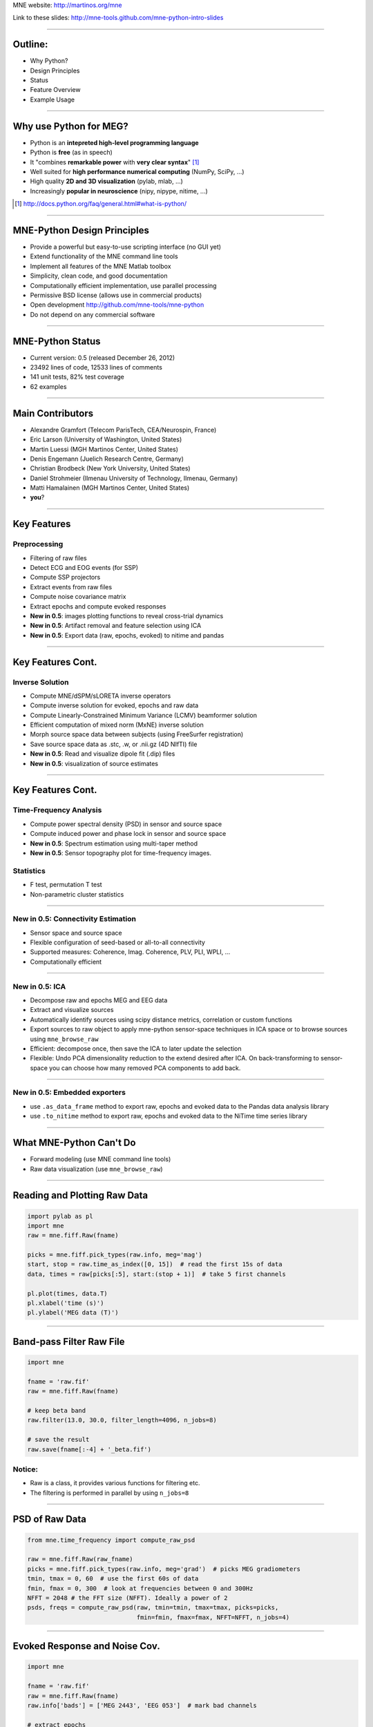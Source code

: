 .. raw:: html

   <img width="800" class="titleimg" src="images/logo_transp_bg.png"/>
   <span class="mytitle">MNE-Python: MNE with Python</span>

MNE website: http://martinos.org/mne

Link to these slides: http://mne-tools.github.com/mne-python-intro-slides

----

Outline:
--------

- Why Python?
- Design Principles
- Status
- Feature Overview
- Example Usage

----

Why use Python for MEG?
-----------------------------------

- Python is an **intepreted high-level programming language**
- Python is **free** (as in speech)
- It "combines **remarkable power** with **very clear syntax**" [1]_
- Well suited for **high performance numerical computing** (NumPy, SciPy, ...)
- High quality **2D and 3D visualization** (pylab, mlab, ...)
- Increasingly **popular in neuroscience** (nipy, nipype, nitime, ...)

.. [1] `<http://docs.python.org/faq/general.html#what-is-python/>`_

----

MNE-Python Design Principles
----------------------------

- Provide a powerful but easy-to-use scripting interface (no GUI yet)
- Extend functionality of the MNE command line tools
- Implement all features of the MNE Matlab toolbox
- Simplicity, clean code, and good documentation
- Computationally efficient implementation, use parallel processing
- Permissive BSD license (allows use in commercial products)
- Open development `<http://github.com/mne-tools/mne-python>`_
- Do not depend on any commercial software

----

MNE-Python Status
-----------------

- Current version: 0.5 (released December 26, 2012)
- 23492 lines of code, 12533 lines of comments
- 141 unit tests, 82% test coverage
- 62 examples


.. image:: images/sloc_dec_2012.png
   :scale: 100%

----


Main Contributors
-----------------

- Alexandre Gramfort (Telecom ParisTech, CEA/Neurospin, France)
- Eric Larson (University of Washington, United States)
- Martin Luessi (MGH Martinos Center, United States)
- Denis Engemann (Juelich Research Centre, Germany)
- Christian Brodbeck (New York University, United States)
- Daniel Strohmeier (Ilmenau University of Technology, Ilmenau, Germany)
- Matti Hamalainen (MGH Martinos Center, United States)
- **you**?

----

Key Features
------------

Preprocessing
~~~~~~~~~~~~~

- Filtering of raw files
- Detect ECG and EOG events (for SSP)
- Compute SSP projectors
- Extract events from raw files
- Compute noise covariance matrix
- Extract epochs and compute evoked responses
- **New in 0.5**: images plotting functions to reveal cross-trial dynamics
- **New in 0.5**: Artifact removal and feature selection using ICA
- **New in 0.5**: Export data (raw, epochs, evoked) to nitime and pandas


----

Key Features Cont.
------------------

Inverse Solution
~~~~~~~~~~~~~~~~

- Compute MNE/dSPM/sLORETA inverse operators
- Compute inverse solution for evoked, epochs and raw data
- Compute Linearly-Constrained Minimum Variance (LCMV) beamformer solution
- Efficient computation of mixed norm (MxNE) inverse solution
- Morph source space data between subjects (using FreeSurfer registration)
- Save source space data as .stc, .w, or .nii.gz (4D NIfTI) file
- **New in 0.5**: Read and visualize dipole fit (.dip) files
- **New in 0.5**: visualization of source estimates

----

Key Features Cont.
------------------

Time-Frequency Analysis
~~~~~~~~~~~~~~~~~~~~~~~

- Compute power spectral density (PSD) in sensor and source space
- Compute induced power and phase lock in sensor and source space
- **New in 0.5**: Spectrum estimation using multi-taper method
- **New in 0.5**: Sensor topography plot for time-frequency images.

Statistics
~~~~~~~~~~

- F test, permutation T test
- Non-parametric cluster statistics

----

**New in 0.5**: Connectivity Estimation
~~~~~~~~~~~~~~~~~~~~~~~~~~~~~~~~~~~~~~~

- Sensor space and source space
- Flexible configuration of seed-based or all-to-all connectivity
- Supported measures: Coherence, Imag. Coherence, PLV, PLI, WPLI, ...
- Computationally efficient

----

**New in 0.5**: ICA
~~~~~~~~~~~~~~~~~~~

- Decompose raw and epochs MEG and EEG data
- Extract and visualize sources
- Automatically identify sources using scipy distance metrics, correlation
  or custom functions
- Export sources to raw object to apply mne-python sensor-space techniques
  in ICA space or to browse sources using ``mne_browse_raw``
- Efficient: decompose once, then save the ICA to later update the selection
- Flexible: Undo PCA dimensionality reduction to the extend desired after ICA. 
  On back-transforming to sensor-space you can choose how many removed PCA
  components to add back. 

----


**New in 0.5**: Embedded exporters
~~~~~~~~~~~~~~~~~~~~~~~~~~~~~~~~~~

- use ``.as_data_frame`` method to export raw, epochs and evoked data to
  the Pandas data analysis library
- use ``.to_nitime`` method to export raw, epochs and evoked data to
  the NiTime time series library

----

What MNE-Python Can't Do
------------------------

- Forward modeling (use MNE command line tools)
- Raw data visualization (use ``mne_browse_raw``)

----

Reading and Plotting Raw Data
-----------------------------

.. sourcecode:: python

    import pylab as pl
    import mne
    raw = mne.fiff.Raw(fname)

    picks = mne.fiff.pick_types(raw.info, meg='mag')
    start, stop = raw.time_as_index([0, 15])  # read the first 15s of data
    data, times = raw[picks[:5], start:(stop + 1)]  # take 5 first channels

    pl.plot(times, data.T)
    pl.xlabel('time (s)')
    pl.ylabel('MEG data (T)')

.. image:: images/raw_data.png
   :scale: 45%

----

Band-pass Filter Raw File
-------------------------

.. sourcecode:: python

    import mne

    fname = 'raw.fif'
    raw = mne.fiff.Raw(fname)

    # keep beta band
    raw.filter(13.0, 30.0, filter_length=4096, n_jobs=8)

    # save the result
    raw.save(fname[:-4] + '_beta.fif')


Notice:
~~~~~~~
- Raw is a class, it provides various functions for filtering etc.
- The filtering is performed in parallel by using ``n_jobs=8``

----

PSD of Raw Data
----------------------------

.. sourcecode:: python

    from mne.time_frequency import compute_raw_psd

    raw = mne.fiff.Raw(raw_fname)
    picks = mne.fiff.pick_types(raw.info, meg='grad')  # picks MEG gradiometers
    tmin, tmax = 0, 60  # use the first 60s of data
    fmin, fmax = 0, 300  # look at frequencies between 0 and 300Hz
    NFFT = 2048 # the FFT size (NFFT). Ideally a power of 2
    psds, freqs = compute_raw_psd(raw, tmin=tmin, tmax=tmax, picks=picks,
                                  fmin=fmin, fmax=fmax, NFFT=NFFT, n_jobs=4)


.. image:: images/mt_psd.png
   :scale: 50%

----

Evoked Response and Noise Cov.
------------------------------------

.. sourcecode:: python

    import mne

    fname = 'raw.fif'
    raw = mne.fiff.Raw(fname)
    raw.info['bads'] = ['MEG 2443', 'EEG 053']  # mark bad channels

    # extract epochs
    picks = mne.fiff.pick_types(raw.info, meg=True, eeg=True, eog=True,
                                exclude=raw.info['bads'])
    event_id, tmin, tmax = 1, -0.2, 0.5
    events = mne.find_events(raw, stim_channel='STI 014')
    epochs = mne.Epochs(raw, events, event_id, tmin, tmax, proj=True,
                        picks=picks, baseline=(None, 0), preload=True,
                        reject=dict(grad=4000e-13, mag=4e-12, eog=150e-6))

    # compute evoked response and noise covariance
    evoked = epochs.average()
    cov = mne.compute_covariance(epochs, tmax=0)
    # save them
    epochs.save('event_%d-epo.fif' % event_id)
    evoked.save('event_%d-ave.fif' % event_id)
    cov.save('event_%d-cov.fif' % event_id)

----

Computing Contrasts
-------------------

.. sourcecode:: python

    import mne

    ...

    epochs1 = mne.Epochs(raw, events, event_id1, tmin, tmax, picks=picks,
                        baseline=(None, 0), reject=reject)
    epochs2 = mne.Epochs(raw, events, event_id2, tmin, tmax, picks=picks,
                       baseline=(None, 0), reject=reject)

    evoked1 = epochs1.average()
    evoked2 = epochs2.average()

    contrast = evoked1 - evoked2

- Arithmetic operations are supported for Evoked, SourceEstimate, and Covariance
- The number of averages, degrees of freedom, etc. are used during the calculation
- An exception is raised if the objects are incompatible
  (e.g. different SSP projectors in covariances)

----

Plot Evoked Response
--------------------

.. sourcecode:: python

   import mne

   evoked = mne.fiff.Evoked('event_1-ave.fif')

   evoked.plot()


.. image:: images/plot_evoked.png
      :scale: 70%

----

Handle Conditions Using Epochs
------------------------------

.. sourcecode:: python
	
   import mne
   
   ... # read raw data, set title, read layout
       
   epochs = mne.Epochs(raw, events, dict(aud_l=1, vis_l=3), tmin, tmax,
                       picks=picks, baseline=(None, 0), reject=reject)
   					
   evokeds = [epochs[cond].average() for cond in 'aud_l', 'vis_r']
   
   mne.viz.plot_topo(evokeds, layout, color=['y', 'g'], title=title)


.. image:: images/plot_topo_conditions_example.png
	   :scale: 44%
	
----

Automatically Find Artifacts Using ICA
--------------------------------------

.. sourcecode:: python
   
   import mne
   
   ...
   
   ica = ICA(n_components=0.90, max_pca_components=100)
   
   ica.decompose_raw(raw, start=start, stop=stop, picks=picks)
       
   # identify ECG component and generate sort-index
   ecg_scores = ica.find_sources_raw(raw, target='MEG 1531',
                                     score_func='pearsonr')
   
   start_plot, stop_plot = raw.time_as_index([100, 103])
   order = np.abs(ecg_scores).argsort()[::-1]
   ica.plot_sources_raw(raw, order=order, start=start_plot, stop=stop_plot)
  
   # remove 1 component and transform to sensor space 
   raw_cleaned = ica.pick_sources_raw(raw,
                     exclude=[np.abs(ecg_scroes).argmax()])

   ica_raw = ica.sources_as_raw(raw)  # ICA-space raw data object    
   ica.save('my_ica.fif')  # restore: mne.preprocessing.read_ica('my_ica.fif')
   
	
----

Visualizing the Noise Covariance
------------------------------------

.. sourcecode:: python

    import mne

    ...

    cov = mne.read_cov('event_1-cov.fif')
    # Show covariance
    mne.viz.plot_cov(cov, raw.info, exclude=raw.info['bads'], colorbar=True,
                     proj=True)  # try setting proj to False to see the effect

.. image:: images/plot_cov.png
    :scale: 100%

----

dSPM Inverse Solution
-------------------------

.. sourcecode:: python

    import mne

    # load data
    evoked = mne.fiff.Evoked('event_1-ave.fif')
    cov = mne.read_cov('event_1-cov.fif')

    # compute inverse operator
    fwd_fname = 'sample_audvis-meg-eeg-oct-6-fwd.fif'
    fwd = mne.read_forward_solution(fwd_fname, surf_ori=True)
    inv = mne.minimum_norm.make_inverse_operator(raw.info, fwd, cov, loose=0.2)

    # compute inverse solution
    lambda2 = 1 / 3.0 ** 2
    method = 'dSPM'  # use dSPM method (could also be MNE or sLORETA)

    stc = mne.minimum_norm.apply_inverse(evoked, inv, lambda2, method)

    # morph it to average brain
    stc_avg = mne.morph_data('sample', 'fsaverage', stc, 5, smooth=5)

    # save it
    stc_avg.save('event_1_dspm_fsaverage')

----

dSPM Inv. Sol. in Volume Source Space
-----------------------------------------

.. sourcecode:: python

    from mne.minimum_norm import apply_inverse, read_inverse_operator

    snr = 3.0
    lambda2 = 1.0 / snr ** 2
    method = 'dSPM'

    # Load data
    evoked = mne.fiff.Evoked(fname_evoked, setno=0, baseline=(None, 0))
    inverse_operator = read_inverse_operator(fname_inv)

    # Compute inverse solution
    stc = apply_inverse(evoked, inverse_operator, lambda2, method)
    stc.crop(0.0, 0.2)

    # Save result in a 4D nifti file
    src = inverse_operator['src']
    img = mne.save_stc_as_volume('mne_%s_inverse.nii.gz' % method, stc,
          src, mri_resolution=False)  # set to True for full MRI resolution

----

dSPM Inv. Sol. on Single Epochs
-----------------------------------

.. sourcecode:: python

    import mne
    from mne.minimum_norm import apply_inverse_epochs

    event_id, tmin, tmax = 1, -0.2, 0.5
    snr = 1.0
    lambda2 = 1.0 / snr ** 2

    # Load data
    inverse_operator = mne.minimum_norm.read_inverse_operator(fname_inv)
    label = mne.read_label(fname_label)
    raw = mne.fiff.Raw(fname_raw)
    events = mne.read_events(fname_event)
    picks = mne.fiff.pick_types(raw.info, meg=True, eeg=False, stim=False,
                                eog=True)

    epochs = mne.Epochs(raw, events, event_id, tmin, tmax, picks=picks,
                        baseline=(None, 0),
                        reject=dict(mag=4e-12, grad=4000e-13, eog=150e-6))

    # Compute inverse solution and stcs for each epoch
    stcs = apply_inverse_epochs(epochs, inverse_operator, lambda2, 'dSPM',
                                label, pick_normal=True, return_generator=True)

----

LCMV Beamformer Solution
------------------------

.. sourcecode:: python

    import mne
    from mne.beamformer import lcmv

    ... # read raw etc.

    # Use only left-temporal channels
    left_temporal_channels = mne.read_selection('Left-temporal')
    picks = pick_types(raw.info, meg=True, eeg=False, stim=True, eog=True,
               exclude=raw.info['bads'], selection=left_temporal_channels)

    # Compute evoked response, noise- and data covariance matrices
    epochs = mne.Epochs(raw, events, event_id, tmin, tmax, proj=True,
                        picks=picks, baseline=(None, 0), preload=True,
                        reject=dict(grad=4000e-13, mag=4e-12, eog=150e-6))
    evoked = epochs.average()

    forward = mne.read_forward_solution(fname_fwd)
    noise_cov = mne.cov.regularize(mne.read_cov(fname_cov), evoked.info,
                                   mag=0.05, grad=0.05, eeg=0.1, proj=True)
    data_cov = mne.compute_covariance(epochs, tmin=0.04, tmax=0.15)

    stc = lcmv(evoked, forward, noise_cov, data_cov, reg=0.01)


----

Mixed norm (MxNE) Inverse Solution
----------------------------------

.. sourcecode:: python

    from mne.mixed_norm import mixed_norm
    from mne.minimum_norm import make_inverse_operator, apply_inverse
    # Read what's necessary ...
    alpha = 70  # regularization parameter between 0 and 100 (100 is high)
    loose, depth = 0.2, 0.9  # loose orientation & depth weighting
    # First compute dSPM solution to be used as weights in MxNE, then MxNE
    inverse_operator = make_inverse_operator(evoked.info, forward, cov,
                                             loose=loose, depth=depth)
    stc_dspm = apply_inverse(evoked, inverse_operator, lambda2=1. / 9.,
                             method='dSPM')
    stc = mixed_norm(evoked, forward, cov, alpha, loose=loose,
                     depth=depth, maxit=3000, tol=1e-4, active_set_size=10,
                     debias=True, weights=stc_dspm, weights_min=8.)


.. image:: images/mxne.png
   :scale: 40%

----

Power and Phase Lock in Src. Space
------------------------------------

.. sourcecode:: python

    import mne
    from mne.minimum_norm import read_inverse_operator, source_induced_power

    ...  # read raw, set event_id, tmin and tmax

    epochs = mne.Epochs(raw, events, event_id, tmin, tmax, picks=picks,
                baseline=(None, 0), reject=dict(grad=4000e-13, eog=150e-6),
                preload=True)

    # Compute a source estimate per frequency band
    freqs = np.arange(7, 30, 2)  # define frequencies of interest
    label = mne.read_label(fname_label)
    power, phase_lock = source_induced_power(epochs, inverse_operator, freqs,
                label, baseline=(-0.1, 0), baseline_mode='percent', n_cycles=2)

.. image:: images/phase_lock.png
   :scale: 60%

----

Time-Frequency Connectivity Estimation
--------------------------------------

.. sourcecode:: python

    import mne
    from mne.connectivity import spectral_connectivity

    ...  # read raw, Create epochs for left-visual condition
    epochs = mne.Epochs(raw, events, event_id, tmin, tmax, picks=picks,
                    baseline=(None, 0), reject=dict(grad=4000e-13, eog=150e-6))
    # Compute connectivity
    indices = seed_target_indices(epochs.ch_names.index('MEG 2343'),
                                  np.arange(len(epochs.ch_names)))
    con, freqs, times, _, _ = spectral_connectivity(epochs, indices=indices,
        method='wpli2_debiased', mode='cwt_morlet', sfreq=raw.info['sfreq'],
        cwt_frequencies=np.arange(7, 30, 2), n_jobs=4)

.. image:: images/cwt_sensor_connectivity.png
   :scale: 40%

----

Computing SSPs for ECG and EOG
--------------------------------------------------

First compute ECG projections with:

.. sourcecode:: bash

    $mne_compute_proj_ecg.py -i protocol_run1_raw.fif --l-freq 1 --h-freq 100 \
    --rej-grad 3000 --rej-mag 4000 --rej-eeg 100 --average -c "ECG063" \
    --ecg-h-freq 25 --tstart 5

Detects heartbeats using the channel ECG063 & computes the projections on data filtered between 1 and 100Hz & saves 2 files:
The events in (you should look at them in mne_browse_raw)

*protocol_run1_raw_ecg-eve.fif*

and the file containing the projections (look at their effect with mne_browse_raw)

*protocol_run1_raw_ecg_avg_proj.fif*

For general help on the command:

.. sourcecode:: bash

    $mne_compute_proj_ecg.py -h

For EOG now:

.. sourcecode:: bash

    $mne_compute_proj_eog.py -i protocol_run1_raw.fif --l-freq 1 --h-freq 35 \
    --rej-grad 3000 --rej-mag 4000 --rej-eeg 100 \
    --proj protocol_run1_raw_ecg_avg_proj.fif –average

This will save *protocol_run1_raw_eog-eve.fif* containing the events and
*protocol_run1_raw_eog_avg_proj.fif* containing the SSP projections.

----

Some links
----------

Documentation:

- http://martinos.org/mne/ (general doc)
- http://martinos.org/mne/python_tutorial.html (python tutorial)
- http://martinos.org/mne/auto_examples/index.html (python examples)

Code:

- https://github.com/mne-tools/mne-python (mne-python code)
- https://github.com/mne-tools/mne-matlab (mne matlab toolbox)
- https://github.com/mne-tools/mne-scripts (mne shell scripts)
